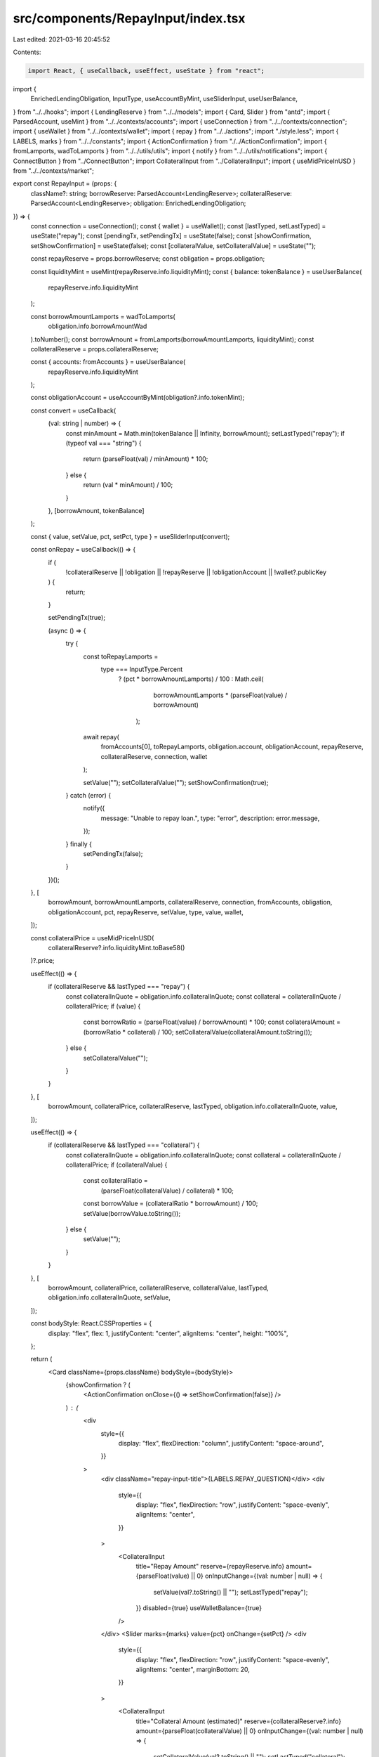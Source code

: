 src/components/RepayInput/index.tsx
===================================

Last edited: 2021-03-16 20:45:52

Contents:

.. code-block:: tsx

    import React, { useCallback, useEffect, useState } from "react";
import {
  EnrichedLendingObligation,
  InputType,
  useAccountByMint,
  useSliderInput,
  useUserBalance,
} from "../../hooks";
import { LendingReserve } from "../../models";
import { Card, Slider } from "antd";
import { ParsedAccount, useMint } from "../../contexts/accounts";
import { useConnection } from "../../contexts/connection";
import { useWallet } from "../../contexts/wallet";
import { repay } from "../../actions";
import "./style.less";
import { LABELS, marks } from "../../constants";
import { ActionConfirmation } from "./../ActionConfirmation";
import { fromLamports, wadToLamports } from "../../utils/utils";
import { notify } from "../../utils/notifications";
import { ConnectButton } from "../ConnectButton";
import CollateralInput from "../CollateralInput";
import { useMidPriceInUSD } from "../../contexts/market";

export const RepayInput = (props: {
  className?: string;
  borrowReserve: ParsedAccount<LendingReserve>;
  collateralReserve: ParsedAccount<LendingReserve>;
  obligation: EnrichedLendingObligation;
}) => {
  const connection = useConnection();
  const { wallet } = useWallet();
  const [lastTyped, setLastTyped] = useState("repay");
  const [pendingTx, setPendingTx] = useState(false);
  const [showConfirmation, setShowConfirmation] = useState(false);
  const [collateralValue, setCollateralValue] = useState("");

  const repayReserve = props.borrowReserve;
  const obligation = props.obligation;

  const liquidityMint = useMint(repayReserve.info.liquidityMint);
  const { balance: tokenBalance } = useUserBalance(
    repayReserve.info.liquidityMint
  );

  const borrowAmountLamports = wadToLamports(
    obligation.info.borrowAmountWad
  ).toNumber();
  const borrowAmount = fromLamports(borrowAmountLamports, liquidityMint);
  const collateralReserve = props.collateralReserve;

  const { accounts: fromAccounts } = useUserBalance(
    repayReserve.info.liquidityMint
  );

  const obligationAccount = useAccountByMint(obligation?.info.tokenMint);

  const convert = useCallback(
    (val: string | number) => {
      const minAmount = Math.min(tokenBalance || Infinity, borrowAmount);
      setLastTyped("repay");
      if (typeof val === "string") {
        return (parseFloat(val) / minAmount) * 100;
      } else {
        return (val * minAmount) / 100;
      }
    },
    [borrowAmount, tokenBalance]
  );

  const { value, setValue, pct, setPct, type } = useSliderInput(convert);

  const onRepay = useCallback(() => {
    if (
      !collateralReserve ||
      !obligation ||
      !repayReserve ||
      !obligationAccount ||
      !wallet?.publicKey
    ) {
      return;
    }

    setPendingTx(true);

    (async () => {
      try {
        const toRepayLamports =
          type === InputType.Percent
            ? (pct * borrowAmountLamports) / 100
            : Math.ceil(
                borrowAmountLamports * (parseFloat(value) / borrowAmount)
              );
        await repay(
          fromAccounts[0],
          toRepayLamports,
          obligation.account,
          obligationAccount,
          repayReserve,
          collateralReserve,
          connection,
          wallet
        );

        setValue("");
        setCollateralValue("");
        setShowConfirmation(true);
      } catch (error) {
        notify({
          message: "Unable to repay loan.",
          type: "error",
          description: error.message,
        });
      } finally {
        setPendingTx(false);
      }
    })();
  }, [
    borrowAmount,
    borrowAmountLamports,
    collateralReserve,
    connection,
    fromAccounts,
    obligation,
    obligationAccount,
    pct,
    repayReserve,
    setValue,
    type,
    value,
    wallet,
  ]);

  const collateralPrice = useMidPriceInUSD(
    collateralReserve?.info.liquidityMint.toBase58()
  )?.price;

  useEffect(() => {
    if (collateralReserve && lastTyped === "repay") {
      const collateralInQuote = obligation.info.collateralInQuote;
      const collateral = collateralInQuote / collateralPrice;
      if (value) {
        const borrowRatio = (parseFloat(value) / borrowAmount) * 100;
        const collateralAmount = (borrowRatio * collateral) / 100;
        setCollateralValue(collateralAmount.toString());
      } else {
        setCollateralValue("");
      }
    }
  }, [
    borrowAmount,
    collateralPrice,
    collateralReserve,
    lastTyped,
    obligation.info.collateralInQuote,
    value,
  ]);

  useEffect(() => {
    if (collateralReserve && lastTyped === "collateral") {
      const collateralInQuote = obligation.info.collateralInQuote;
      const collateral = collateralInQuote / collateralPrice;
      if (collateralValue) {
        const collateralRatio =
          (parseFloat(collateralValue) / collateral) * 100;
        const borrowValue = (collateralRatio * borrowAmount) / 100;
        setValue(borrowValue.toString());
      } else {
        setValue("");
      }
    }
  }, [
    borrowAmount,
    collateralPrice,
    collateralReserve,
    collateralValue,
    lastTyped,
    obligation.info.collateralInQuote,
    setValue,
  ]);

  const bodyStyle: React.CSSProperties = {
    display: "flex",
    flex: 1,
    justifyContent: "center",
    alignItems: "center",
    height: "100%",
  };

  return (
    <Card className={props.className} bodyStyle={bodyStyle}>
      {showConfirmation ? (
        <ActionConfirmation onClose={() => setShowConfirmation(false)} />
      ) : (
        <div
          style={{
            display: "flex",
            flexDirection: "column",
            justifyContent: "space-around",
          }}
        >
          <div className="repay-input-title">{LABELS.REPAY_QUESTION}</div>
          <div
            style={{
              display: "flex",
              flexDirection: "row",
              justifyContent: "space-evenly",
              alignItems: "center",
            }}
          >
            <CollateralInput
              title="Repay Amount"
              reserve={repayReserve.info}
              amount={parseFloat(value) || 0}
              onInputChange={(val: number | null) => {
                setValue(val?.toString() || "");
                setLastTyped("repay");
              }}
              disabled={true}
              useWalletBalance={true}
            />
          </div>
          <Slider marks={marks} value={pct} onChange={setPct} />
          <div
            style={{
              display: "flex",
              flexDirection: "row",
              justifyContent: "space-evenly",
              alignItems: "center",
              marginBottom: 20,
            }}
          >
            <CollateralInput
              title="Collateral Amount (estimated)"
              reserve={collateralReserve?.info}
              amount={parseFloat(collateralValue) || 0}
              onInputChange={(val: number | null) => {
                setCollateralValue(val?.toString() || "");
                setLastTyped("collateral");
              }}
              disabled={true}
              hideBalance={true}
            />
          </div>
          <ConnectButton
            type="primary"
            size="large"
            onClick={onRepay}
            loading={pendingTx}
            disabled={fromAccounts.length === 0}
          >
            {LABELS.REPAY_ACTION}
          </ConnectButton>
        </div>
      )}
    </Card>
  );
};



